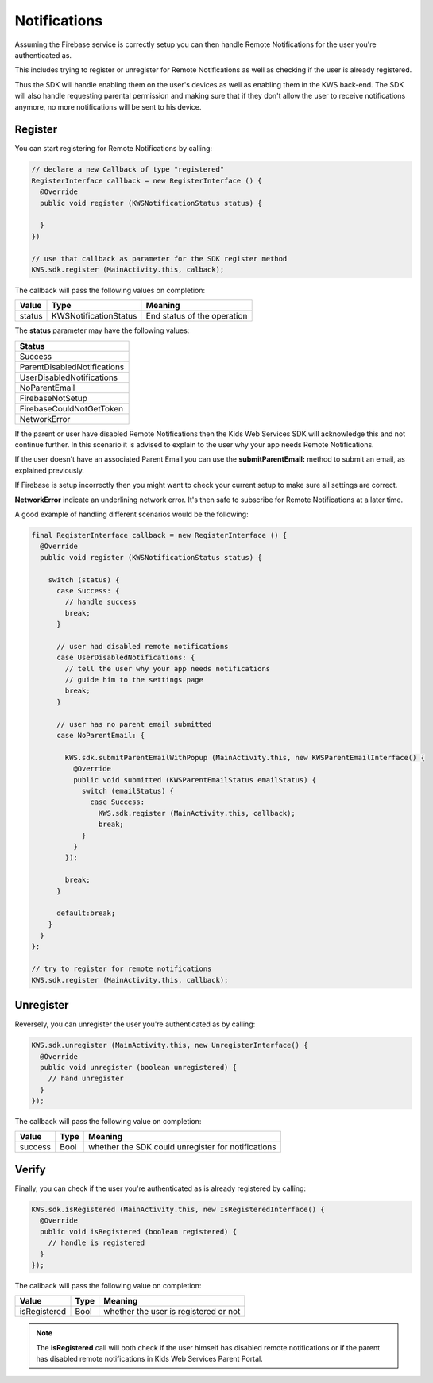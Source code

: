 Notifications
=============

Assuming the Firebase service is correctly setup you can then handle Remote Notifications for the user you're authenticated as.

This includes trying to register or unregister for Remote Notifications as well as checking if the user is already registered.

Thus the SDK will handle enabling them on the user's devices as well as enabling them in the KWS back-end.
The SDK will also handle requesting parental permission and making sure that if they don't allow the user to receive notifications anymore, no more
notifications will be sent to his device.

Register
^^^^^^^^

You can start registering for Remote Notifications by calling:

.. code-block:: java

  // declare a new Callback of type "registered"
  RegisterInterface callback = new RegisterInterface () {
    @Override
    public void register (KWSNotificationStatus status) {

    }
  })

  // use that callback as parameter for the SDK register method
  KWS.sdk.register (MainActivity.this, calback);

The callback will pass the following values on completion:

====== ===================== ======
Value  Type                  Meaning
====== ===================== ======
status KWSNotificationStatus End status of the operation
====== ===================== ======

The **status** parameter may have the following values:

+-------------------------------------------------+
| **Status**                                      |
+-------------------------------------------------+
| Success                                         |
+-------------------------------------------------+
| ParentDisabledNotifications                     |
+-------------------------------------------------+
| UserDisabledNotifications                       |
+-------------------------------------------------+
| NoParentEmail                                   |
+-------------------------------------------------+
| FirebaseNotSetup                                |
+-------------------------------------------------+
| FirebaseCouldNotGetToken                        |
+-------------------------------------------------+
| NetworkError                                    |
+-------------------------------------------------+

If the parent or user have disabled Remote Notifications then the Kids Web Services SDK will acknowledge this and not continue further.
In this scenario it is advised to explain to the user why your app needs Remote Notifications.

If the user doesn't have an associated Parent Email you can use the **submitParentEmail:** method to submit an email, as explained previously.

If Firebase is setup incorrectly then you might want to check your current setup to make sure all settings are correct.

**NetworkError** indicate an underlining network error. It's then safe to subscribe for Remote Notifications at a later time.

A good example of handling different scenarios would be the following:

.. code-block:: java

  final RegisterInterface callback = new RegisterInterface () {
    @Override
    public void register (KWSNotificationStatus status) {

      switch (status) {
        case Success: {
          // handle success
          break;
        }

        // user had disabled remote notifications
        case UserDisabledNotifications: {
          // tell the user why your app needs notifications
          // guide him to the settings page
          break;
        }

        // user has no parent email submitted
        case NoParentEmail: {

          KWS.sdk.submitParentEmailWithPopup (MainActivity.this, new KWSParentEmailInterface() {
            @Override
            public void submitted (KWSParentEmailStatus emailStatus) {
              switch (emailStatus) {
                case Success:
                  KWS.sdk.register (MainActivity.this, callback);
                  break;
              }
            }
          });

          break;
        }

        default:break;
      }
    }
  };

  // try to register for remote notifications
  KWS.sdk.register (MainActivity.this, callback);

Unregister
^^^^^^^^^^

Reversely, you can unregister the user you're authenticated as by calling:

.. code-block:: java

  KWS.sdk.unregister (MainActivity.this, new UnregisterInterface() {
    @Override
    public void unregister (boolean unregistered) {
      // hand unregister
    }
  });

The callback will pass the following value on completion:

======= ==== ======
Value   Type Meaning
======= ==== ======
success Bool whether the SDK could unregister for notifications
======= ==== ======

Verify
^^^^^^

Finally, you can check if the user you're authenticated as is already registered by calling:

.. code-block:: java

  KWS.sdk.isRegistered (MainActivity.this, new IsRegisteredInterface() {
    @Override
    public void isRegistered (boolean registered) {
      // handle is registered
    }
  });

The callback will pass the following value on completion:

============ ==== ======
Value        Type Meaning
============ ==== ======
isRegistered Bool whether the user is registered or not
============ ==== ======

.. note::

	The **isRegistered** call will both check if the user himself has disabled remote notifications or if the parent has disabled remote notifications in
	Kids Web Services Parent Portal.
